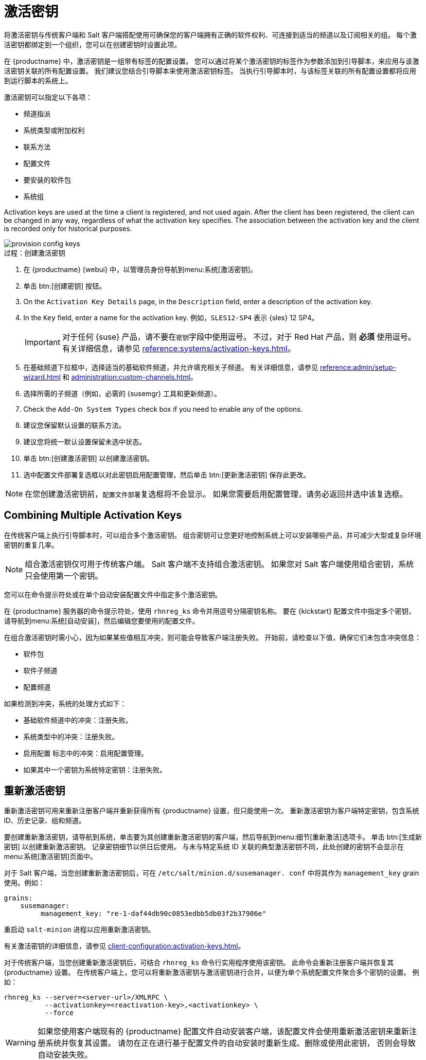 [[activation-keys]]
= 激活密钥

将激活密钥与传统客户端和 Salt 客户端搭配使用可确保您的客户端拥有正确的软件权利、可连接到适当的频道以及订阅相关的组。 每个激活密钥都绑定到一个组织，您可以在创建密钥时设置此项。

在 {productname} 中，激活密钥是一组带有标签的配置设置。 您可以通过将某个激活密钥的标签作为参数添加到引导脚本，来应用与该激活密钥关联的所有配置设置。 我们建议您结合引导脚本来使用激活密钥标签。 当执行引导脚本时，与该标签关联的所有配置设置都将应用到运行脚本的系统上。

激活密钥可以指定以下各项：

* 频道指派
* 系统类型或附加权利
* 联系方法
* 配置文件
* 要安装的软件包
* 系统组

Activation keys are used at the time a client is registered, and not used again. After the client has been registered, the client can be changed in any way, regardless of what the activation key specifies. The association between the activation key and the client is recorded only for historical purposes.

image::provision-config-keys.png[scaledwidth=80%]



.过程：创建激活密钥
. 在 {productname} {webui} 中，以管理员身份导航到menu:系统[激活密钥]。
. 单击 btn:[创建密钥] 按钮。
. On the [guimenu]``Activation Key Details`` page, in the [guimenu]``Description`` field, enter a description of the activation key.
. In the [guimenu]``Key`` field, enter a name for the activation key.
    例如，``SLES12-SP4`` 表示 {sles}{nbsp}12{nbsp}SP4。
+
[IMPORTANT]
====
对于任何 {suse} 产品，请不要在[guimenu]``密钥``字段中使用逗号。 不过，对于 Red Hat 产品，则 *必须* 使用逗号。 有关详细信息，请参见 xref:reference:systems/activation-keys.adoc[]。
====
+
. 在[guimenu]``基础频道``下拉框中，选择适当的基础软件频道，并允许填充相关子频道。
    有关详细信息，请参见 xref:reference:admin/setup-wizard.adoc#vle.webui. admin.wizard.products[] 和 xref:administration:custom-channels.adoc[]。
. 选择所需的子频道（例如，必需的 {susemgr} 工具和更新频道）。
. Check the [guimenu]``Add-On System Types`` check box if you need to enable any of the options.
. 建议您保留[guimenu]``默认``设置的[guimenu]``联系方法``。
. 建议您将[guimenu]``统一默认``设置保留未选中状态。
. 单击 btn:[创建激活密钥] 以创建激活密钥。
. 选中[guimenu]``配置文件部署``复选框以对此密钥启用配置管理，然后单击 btn:[更新激活密钥] 保存此更改。

[NOTE]
====
在您创建激活密钥前，[guimenu]``配置文件部署``复选框将不会显示。 如果您需要启用配置管理，请务必返回并选中该复选框。
====



== Combining Multiple Activation Keys

在传统客户端上执行引导脚本时，可以组合多个激活密钥。 组合密钥可让您更好地控制系统上可以安装哪些产品，并可减少大型或复杂环境密钥的重复几率。

[NOTE]
====
组合激活密钥仅可用于传统客户端。 Salt 客户端不支持组合激活密钥。 如果您对 Salt 客户端使用组合密钥，系统只会使用第一个密钥。
====

您可以在命令提示符处或在单个自动安装配置文件中指定多个激活密钥。

在 {productname} 服务器的命令提示符处，使用 [command]``rhnreg_ks`` 命令并用逗号分隔密钥名称。 要在 {kickstart} 配置文件中指定多个密钥，请导航到menu:系统[自动安装]，然后编辑您要使用的配置文件。

在组合激活密钥时需小心，因为如果某些值相互冲突，则可能会导致客户端注册失败。 开始前，请检查以下值，确保它们未包含冲突信息：

* 软件包
* 软件子频道
* 配置频道

如果检测到冲突，系统的处理方式如下：

* 基础软件频道中的冲突：注册失败。
* 系统类型中的冲突：注册失败。
* `启用配置` 标志中的冲突：启用配置管理。
* 如果其中一个密钥为系统特定密钥：注册失败。



== 重新激活密钥

重新激活密钥可用来重新注册客户端并重新获得所有 {productname} 设置，但只能使用一次。 重新激活密钥为客户端特定密钥，包含系统 ID、历史记录、组和频道。

要创建重新激活密钥，请导航到[guimenu]``系统``，单击要为其创建重新激活密钥的客户端，然后导航到menu:细节[重新激活]选项卡。 单击 btn:[生成新密钥] 以创建重新激活密钥。 记录密钥细节以供日后使用。 与未与特定系统 ID 关联的典型激活密钥不同，此处创建的密钥不会显示在menu:系统[激活密钥]页面中。

对于 Salt 客户端，当您创建重新激活密钥后，可在 [path]``/etc/salt/minion.d/susemanager. conf`` 中将其作为 ``management_key`` grain 使用。例如：

----
grains:
    susemanager:
         management_key: "re-1-daf44db90c0853edbb5db03f2b37986e"
----

重启动 [command]``salt-minion`` 进程以应用重新激活密钥。

有关激活密钥的详细信息，请参见 xref:client-configuration:activation-keys.adoc[]。

对于传统客户端，当您创建重新激活密钥后，可结合 [command]``rhnreg_ks`` 命令行实用程序使用该密钥。 此命令会重新注册客户端并恢复其 {productname} 设置。 在传统客户端上，您可以将重新激活密钥与激活密钥进行合并，以便为单个系统配置文件聚合多个密钥的设置。 例如：

----
rhnreg_ks --server=<server-url>/XMLRPC \
          --activationkey=<reactivation-key>,<activationkey> \
          --force
----

[WARNING]
====
如果您使用客户端现有的 {productname} 配置文件自动安装客户端，该配置文件会使用重新激活密钥来重新注册系统并恢复其设置。 请勿在正在进行基于配置文件的自动安装时重新生成、删除或使用此密钥， 否则会导致自动安装失败。
====



== 激活密钥最佳实践

.默认父频道

避免使用 [systemitem]``SUSE Manager Default`` 父频道。 此设置会强制 {productname} 选择与所安装操作系统最匹配的父频道，而这有时可能会导致非预期的行为。 请改为创建特定于每个发行套件和体系结构的激活密钥。

.使用激活密钥引导

如果您要使用引导脚本，请考虑为每个脚本创建一个激活密钥。 这有助于您调整频道指派、软件包安装、系统组成员资格和配置频道指派。 注册后，您需要与系统手动交互的情形也会减少。

.带宽要求

使用激活密钥可能导致在注册时自动下载软件，这对于存在带宽限制的环境来说可能并不适宜。

下列选择会产生带宽用量：

* 指派 SUSE Product Pool 频道会导致自动安装相应的产品描述符软件包。
* 安装[guimenu]``软件包``部分中的所有软件包。
* [guimenu]``配置``部分中的任何 Salt 状态都可能会触发下载，具体视其内容而定。

.密钥标签命名

如果您没有为激活密钥输入直观易懂的名称，系统会自动生成一串数字字符串，这会使得您的密钥难以管理。

请考虑为您的激活密钥使用一种命名模式，以方便您进行跟踪。 设计与您组织的基础结构相关的名称有助于您更轻松地执行较复杂的操作。

在创建密钥标签时，请考虑以下提示：

* 操作系统命名（必需）：密钥应始终代表提供的设置所适用的操作系统
* 体系结构命名（建议）：除非您的公司仅在一个体系结构上运行（例如 x86_64），否则最好提供含体系结构类型的标签。
* 服务器类型命名：此服务器的用途是什么？
* 位置命名：服务器位于何处？机房、建筑物或部门？
* 日期命名：维护时段、季度等。
* 自定义命名：哪种命名模式符合您组织的需求？

激活密钥标签名称示例：

----
sles12-sp2-web_server-room_129-x86_64
----

----
sles12-sp2-test_packages-blg_502-room_21-ppc64le
----

[IMPORTANT]
====
对于任何 {suse} 产品，请不要在[guimenu]``密钥``字段中使用逗号。 不过，对于 Red Hat 产品，则 *必须* 使用逗号。 有关详细信息，请参见 xref:reference:systems/activation-keys.adoc[]。
====

.包含的频道

在创建激活密钥时，您还需要注意哪些软件频道与其关联。 应为密钥指派特定的基础频道， 不建议使用默认基础频道。 有关详细信息，请在 xref:client-configuration:registration-overview.adoc[] 中查看您要安装的客户端操作系统。


